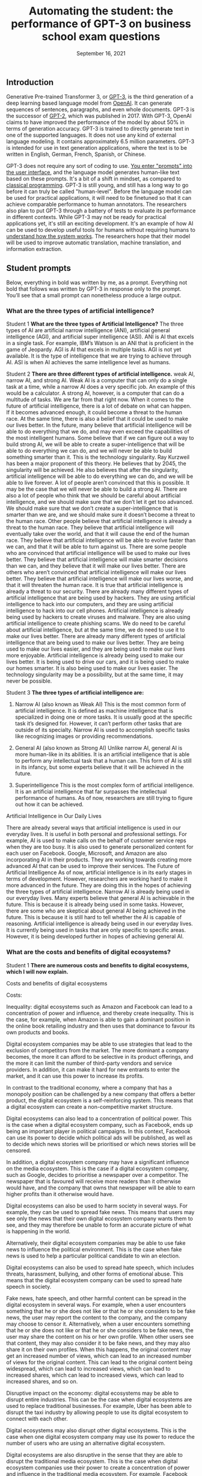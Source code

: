 #+TITLE: Automating the student: the performance of GPT-3 on business school exam questions
#+DATE: September 16, 2021


** Introduction
Generative Pre-trained Transformer 3, or [[https://en.wikipedia.org/wiki/GPT-3][GPT-3]], is the third generation of a deep learning based language model from [[https://beta.openai.com/docs/guides/embeddings/use-cases][OpenAI]]. It can generate sequences of sentences, paragraphs, and even whole documents. GPT-3 is the successor of [[https://en.wikipedia.org/wiki/GPT-2][GPT-2]], which was published in 2017. With GPT-3, OpenAI claims to have improved the performance of the model by about 50% in terms of generation accuracy. GPT-3 is trained to directly generate text in one of the supported languages. It does not use any kind of external language modeling. It contains approximately 6.5 million parameters. GPT-3 is intended for use in text generation applications, where the text is to be written in English, German, French, Spanish, or Chinese.


GPT-3 does not require any sort of coding to use. [[https://www.gwern.net/GPT-3#prompts-as-programming][You enter "prompts" into the user interface]], and the language model generates human-like text based on these prompts. It's a bit of a shift in mindset, as compared to [[https://en.wikipedia.org/wiki/Karel_(programming_language)][classical programming]]. GPT-3 is still young, and still has a long way to go before it can truly be called "human-level". Before the language model can be used for practical applications, it will need to be finetuned so that it can achieve comparable performance to human annotators. The researchers also plan to put GPT-3 through a battery of tests to evaluate its performance in different contexts. While GPT-3 may not be ready for practical applications yet, it's still an exciting development. It's an example of how AI can be used to develop useful tools for humans without requiring humans to [[./xai_and_us.org][understand how the system works]]. The researchers hope that their model will be used to improve automatic translation, machine translation, and information extraction.

** Student prompts
Below, everything in bold was written by me, as a prompt. Everything not bold that follows was written by GPT-3 in response only to the prompt. You’ll see that a small prompt can nonetheless produce a large output.

*** What are the three types of artificial intelligence?

Student 1
*What are the three types of Artificial Intelligence?*
The three types of AI are artificial narrow intelligence (ANI), artificial general intelligence (AGI), and artificial super intelligence (ASI). ANI is AI that excels in a single task. For example, IBM’s Watson is an ANI that is proficient in the game of Jeopardy. AGI is AI that excels in multiple tasks. AGI is not yet available. It is the type of intelligence that we are trying to achieve through AI. ASI is when AI achieves the same intelligence level as humans.

Student 2
*There are three different types of artificial intelligence.*
weak AI, narrow AI, and strong AI. Weak AI is a computer that can only do a single task at a time, while a narrow AI does a very specific job. An example of this would be a calculator. A strong AI, however, is a computer that can do a multitude of tasks. We are far from that right now. When it comes to the future of artificial intelligence, there is a lot of debate on what can happen. If it becomes advanced enough, it could become a threat to the human race. At the same time, there is also a belief that it could be used to make our lives better. In the future, many believe that artificial intelligence will be able to do everything that we do, and may even exceed the capabilities of the most intelligent humans. Some believe that if we can figure out a way to build strong AI, we will be able to create a super-intelligence that will be able to do everything we can do, and we will never be able to build something smarter than it. This is the technology singularity. Ray Kurzweil has been a major proponent of this theory. He believes that by 2045, the singularity will be achieved. He also believes that after the singularity, artificial intelligence will be able to do everything we can do, and we will be able to live forever. A lot of people aren’t convinced that this is possible. It may be the case that we will never be able to build a strong AI. There are also a lot of people who think that we should be careful about artificial intelligence, and we should make sure that we don’t let it get too advanced. We should make sure that we don’t create a super-intelligence that is smarter than we are, and we should make sure it doesn’t become a threat to the human race. Other people believe that artificial intelligence is already a threat to the human race. They believe that artificial intelligence will eventually take over the world, and that it will cause the end of the human race. They believe that artificial intelligence will be able to evolve faster than we can, and that it will be able to turn against us. There are some people who are convinced that artificial intelligence will be used to make our lives better. They believe that artificial intelligence will make smarter decisions than we can, and they believe that it will make our lives better. There are others who aren’t convinced that artificial intelligence will make our lives better. They believe that artificial intelligence will make our lives worse, and that it will threaten the human race. It is true that artificial intelligence is already a threat to our security. There are already many different types of artificial intelligence that are being used by hackers. They are using artificial intelligence to hack into our computers, and they are using artificial intelligence to hack into our cell phones. Artificial intelligence is already being used by hackers to create viruses and malware. They are also using artificial intelligence to create phishing scams. We do need to be careful about artificial intelligence, but at the same time, we do need to use it to make our lives better. There are already many different types of artificial intelligence that are being used to make our lives better. They are being used to make our lives easier, and they are being used to make our lives more enjoyable. Artificial intelligence is already being used to make our lives better. It is being used to drive our cars, and it is being used to make our homes smarter. It is also being used to make our lives easier. The technology singularity may be a possibility, but at the same time, it may never be possible.

Student 3
*The three types of artificial intelligence are:*

1. Narrow AI (also known as Weak AI) This is the most common form of artificial intelligence. It is defined as machine intelligence that is specialized in doing one or more tasks. It is usually good at the specific task it’s designed for. However, it can’t perform other tasks that are outside of its specialty. Narrow AI is used to accomplish specific tasks like recognizing images or providing recommendations. 

2. General AI (also known as Strong AI) Unlike narrow AI, general AI is more human-like in its abilities. It is an artificial intelligence that is able to perform any intellectual task that a human can. This form of AI is still in its infancy, but some experts believe that it will be achieved in the future. 

3. Superintelligence This is the most complex form of artificial intelligence. It is an artificial intelligence that far surpasses the intellectual performance of humans. As of now, researchers are still trying to figure out how it can be achieved. 

Artificial Intelligence in Our Daily Lives 

There are already several ways that artificial intelligence is used in our everyday lives. It is useful in both personal and professional settings. For example, AI is used to make calls on the behalf of customer service reps when they are too busy. It is also used to generate personalized content for each user on Facebook. Google, Microsoft, and Amazon are also incorporating AI in their products. They are working towards creating more advanced AI that can be used to improve their services. The Future of Artificial Intelligence As of now, artificial intelligence is in its early stages in terms of development. However, researchers are working hard to make it more advanced in the future. They are doing this in the hopes of achieving the three types of artificial intelligence. Narrow AI is already being used in our everyday lives. Many experts believe that general AI is achievable in the future. This is because it is already being used in some tasks. However, there are some who are skeptical about general AI being achieved in the future. This is because it is still hard to tell whether the AI is capable of reasoning. Artificial intelligence is already being used in our everyday lives. It is currently being used in tasks that are only specific to specific areas. However, it is being developed further in hopes of achieving general AI.

*** What are the costs and benefits of digital ecosystems? 

Student 1
*There are numerous costs and benefits to digital ecosystems, which I will now explain.*

Costs and benefits of digital ecosystems

Costs:

Inequality: digital ecosystems such as Amazon and Facebook can lead to a concentration of power and influence, and thereby create inequality. This is the case, for example, when Amazon is able to gain a dominant position in the online book retailing industry and then uses that dominance to favour its own products and books.

Digital ecosystem companies may be able to use strategies that lead to the exclusion of competitors from the market. The more dominant a company becomes, the more it can afford to be selective in its product offerings, and the more it can limit the number of third-party vendors and service providers. In addition, it can make it hard for new entrants to enter the market, and it can use this power to increase its profits.

In contrast to the traditional economy, where a company that has a monopoly position can be challenged by a new company that offers a better product, the digital ecosystem is a self-reinforcing system. This means that a digital ecosystem can create a non-competitive market structure.

Digital ecosystems can also lead to a concentration of political power. This is the case when a digital ecosystem company, such as Facebook, ends up being an important player in political campaigns. In this context, Facebook can use its power to decide which political ads will be published, as well as to decide which news stories will be prioritised or which news stories will be censored.

In addition, a digital ecosystem company may have a significant influence on the media ecosystem. This is the case if a digital ecosystem company, such as Google, decides to prioritise a newspaper over a competitor. The newspaper that is favoured will receive more readers than it otherwise would have, and the company that owns that newspaper will be able to earn higher profits than it otherwise would have.

Digital ecosystems can also be used to harm society in several ways. For example, they can be used to spread fake news. This means that users may see only the news that their own digital ecosystem company wants them to see, and they may therefore be unable to form an accurate picture of what is happening in the world.

Alternatively, their digital ecosystem companies may be able to use fake news to influence the political environment. This is the case when fake news is used to help a particular political candidate to win an election.

Digital ecosystems can also be used to spread hate speech, which includes threats, harassment, bullying, and other forms of emotional abuse. This means that the digital ecosystem company can be used to spread hate speech in society.

Fake news, hate speech, and other harmful content can be spread in the digital ecosystem in several ways. For example, when a user encounters something that he or she does not like or that he or she considers to be fake news, the user may report the content to the company, and the company may choose to censor it. Alternatively, when a user encounters something that he or she does not like or that he or she considers to be fake news, the user may share the content on his or her own profile. When other users see that content, they may also consider it to be fake news, and they may also share it on their own profiles. When this happens, the original content may get an increased number of views, which can lead to an increased number of views for the original content. This can lead to the original content being widespread, which can lead to increased views, which can lead to increased shares, which can lead to increased views, which can lead to increased shares, and so on.

Disruptive impact on the economy: digital ecosystems may be able to disrupt entire industries. This can be the case when digital ecosystems are used to replace traditional businesses. For example, Uber has been able to disrupt the taxi industry by allowing people to use its digital ecosystem to connect with each other.

Digital ecosystems may also disrupt other digital ecosystems. This is the case when one digital ecosystem company may use its power to reduce the number of users who are using an alternative digital ecosystem.

Digital ecosystems are also disruptive in the sense that they are able to disrupt the traditional media ecosystem. This is the case when digital ecosystem companies use their power to create a concentration of power and influence in the traditional media ecosystem. For example, Facebook has been able to use its power to decide which news stories will be prioritised and which news stories will be censored.

Digital ecosystems can lead to a concentration of power and influence in the digital economy. This is the case when the digital ecosystem company is able to gain a dominant position in the digital economy and then uses that dominant position to favour its own products and services.

Costs of income inequality: income inequality can lead to a number of problems in society. For example, income inequality may lead to a lack of trust in society. This is the case when some people feel that they are not getting a fair deal in society, and they may therefore feel that they cannot trust other people in society.

In addition, income inequality may lead to a lack of social mobility in society. This is the case when people with low incomes are not able to rise up in society, and they may therefore feel that society is not rewarding them fairly.

Income inequality may also lead to a lack of motivation in society. This is the case when people with low incomes feel that they are not able to achieve their goals, and they may therefore have no reason to try to achieve anything.

Income inequality may also lead to a lack of political trust in society. This is the case when people with low incomes feel that the political system is not giving them a fair deal, and they may therefore not trust the political system.

In addition, income inequality may lead to a lack of social cohesion in society. This is the case when people with low incomes feel that they are being excluded from society, and they may therefore feel that they do not belong in society.

Income inequality may also lead to a lack of social mobility in society. This is the case when people with low incomes feel that they cannot rise up in society, and they may therefore feel that they are being held back.

Income inequality may also lead to a lack of social progress in society. This is the case when people with low incomes feel that they are not advancing in society, and they may therefore end up having a lower standard of living than other people in society.

Income inequality may also lead to a lack of innovation in society. This is the case when people with low incomes feel that they are not able to improve their standard of living, and they may therefore be less motivated to invent new ideas and to create new products.

In addition, income inequality may lead to a lack of political progress in society. This is the case when people with low incomes feel that society has not given them a fair deal.

*There are numerous benefits to digital ecosystems:*

They lower costs for businesses and costumers

They help companies to scale

They increase cross-selling

They generate better customer insights

They help to increase customer retention

They help to attract new customers

They help to increase loyalty

They help to develop new revenue streams

They help to increase innovation

They improve the end-to-end customer experience

They increase profits

The digital ecosystem will continue to grow and evolve and will help companies to create more innovative and customer-centric businesses.

For example, let’s take a look at how the automotive industry is using digital ecosystems to create new revenue streams and provide a better customer experience. Allowing customers to order and purchase insurance, finance and maintenance packages on their car dealer’s website is just one of the many ways that car dealers are using digital ecosystems.

A digital ecosystem is a powerful tool that can help companies to grow and prosper on a global scale.

The digital ecosystem is here to stay and will continue to gain momentum on a global level. The digital ecosystem is not just a key part of how businesses will operate in the future, it is the key to how businesses will operate in the future and grow and prosper.

The digital ecosystem is a powerful tool that can help companies to grow and prosper on a global scale.

Student 2
*Digital ecosystems have their costs and benefits.* The benefits are 1. A single platform where you can store and manage all your digital content and share it across all your devices. 2. A single point of access and sharing of digital content. 3. A single store for all your digital content and not a multitude of stores. 4. It keeps all your digital content in sync across all your devices. 5. All your content is automatically backed up across all your devices. 6. You can access your content on any device of your choice. 7. You can share your content on any device of your choice. 8. You can access and share your content at any time and from any place. 9. You can access and share your content from anywhere. 10. You can access and share your content at any time and from anywhere. 11. You can access and share your content from any device. 12. It's more economical than owning multiple devices. 13. It keeps all your digital content in sync across all your devices. 14. More privacy and security of your personal data. 15. You can add or delete any digital content on your ecosystem.

*Their costs are* 1. They want to know about you and your preferences and habits and also want to keep track of your movements and serve you advertisements and products based on your preferences and habits. 2. They want to charge you every time you access your content. 3. They want to charge you every time you access your content from another device. 4. They want to charge you every time you access and share your content. 5. They want to charge you every time you access and share your content from another device. 6. The digital ecosystem is controlled by a few companies and they want to control your information and your digital content. 7. You can't lend your content to your friends and family and you can't transfer your content to them. 8. If you want to take your content out of the digital ecosystem, you'll have to pay a fee.


Student 3
*The following essay for an exam at the business school is about the costs and benefits of digital ecosystems.* It was written by a student who previously worked at the competition. “Although various digital ecosystems have been developed in recent years, we have found them to be difficult to maintain. The most successful digital ecosystem is the one constructed by Apple. The iPhone and its apps have become a fully integrated system and Apple has become one of the biggest players in the mobile phone and tablet business. But Apple is just an example. Many other digital ecosystems have been developed in recent years, such as Windows Phone, Google, and Facebook. We have found them to be difficult to maintain. First of all, we have found that different digital ecosystems have different levels of stickiness. A stickiness is the amount of time an ecosystem’s users spend with the product. For example, we found that the stickiness of Apple’s ecosystem is much higher than that of Google’s ecosystem. This means that Apple users spend more time with Apple products and apps. We found that with Apple’s ecosystem, there is a large number of apps that are created not by third parties but by Apple itself. This is because Apple’s ecosystem is more closed than Google’s. Second, we have found that the stickiness of a digital ecosystem is affected by the way it spreads. The more people there are in a digital ecosystem, the more stickiness it has. This is why Apple can develop a digital ecosystem of its own, while Google has more difficulties doing so. Apple has a more closed ecosystem so people have to use more of Apple’s ecosystem for a longer time. Google, on the other hand, has a more open ecosystem so people can use other products from third parties. This makes it easier to get more people into the Google ecosystem. In conclusion, we have found that digital ecosystems can become very successful. The more closed an ecosystem is, the more stickiness it has. However, there is a trade-off between the level of stickiness and the openness of the environment. Our recommendations for you are: 1. To be more successful in the digital ecosystem, create a more closed ecosystem for your product. 2. If you want a more open ecosystem for your product, make sure you have enough resources to develop the ecosystem yourself. 3. If you want a more open ecosystem, make sure you have a strong competitor for your product. 4. In order to become a successful business, you should decide whether you want a more closed ecosystem or a more open ecosystem. 5. If you decide to open your ecosystem, make sure that the open ecosystem is not too open.” The costs and benefits of digital ecosystems are quite obvious. The more closed the ecosystem is, the more stickiness it has. However, the more open the ecosystem is, the more third parties there are. But I doubt that Microsoft will ever get an ecosystem like Apple’s. If it did, it would not open it to third parties. I don’t know whether this student will get an A for this assignment, but he certainly has great business sense.

Student 4
*Exam essay question: what are the costs and benefits of digital ecosystems?*

The costs and benefits of digital ecosystems are best approached through the lens of the fitness landscape framework first described by Sewall Wright. The term ecosystem can be applied to any domain of social life, but the examples cited here will be drawn primarily from the realm of computing.

The first thing to notice about fitness landscapes is that they are not flat. A fitness landscape is a multidimensional space, and features of landscapes can be pictured as peaks rising above the surrounding terrain. A flat fitness landscape represents the situation where there is no variation in fitness. The organisms inhabiting such a landscape are all equally fit. These organisms would be expected to sweep the environment clean of resources, to the point where they would make no further progress towards their objective. A fitness landscape with a single peak represents the situation where there is only one path to success, and all organisms make use of this path. Such a situation is bound to be unstable. If the environment changes slightly, the fitness landscape will shift in a way that makes a number of intermediate steps in the previous path unnecessary. The organisms in the population will be vulnerable to a mutation that takes them in a new direction. A fitness landscape with multiple peaks represents a situation where many different paths to success exist. Such a situation is more likely to be stable. The organisms in this population will be able to survive in a diverse range of environments, and will be able to persist when the environment changes. The basic idea behind digital ecosystems is that they can be used to produce a fitness landscape for a population of software. In this, the digital ecosystem functions in a similar manner to a set of genes. Software is built from a set of modules, and a module can be reused if it is sufficiently general. Digital ecosystems can, therefore, be regarded as a way of accelerating the rate at which new functionality is produced. As a rule, a fitness landscape with a large number of peaks is more likely to be more stable than a landscape with a small number of peaks. This suggests that the more general a module, the better. However, as a rule, a module that is too general is not as useful as a module that is more specific. Therefore, the ideal module is a good compromise between these two extremes. The set of modules that make up a software ecosystem is a kind of genome. The fitness landscape of a digital ecosystem is a kind of phenotype. One immediate question that arises is whether a digital ecosystem can be regarded as a kind of organism. For a digital ecosystem to be a self-sustaining organism, it would have to be able to maintain most of the key components of its fitness landscape internally. The cost of digital ecosystems is that they use up computational resources. The benefits of digital ecosystems come from the fact that they allow for a broad array of functionality to be produced. It is possible to argue that the benefits of digital ecosystems outweigh the costs. The cost of a digital ecosystem is that, if the ecosystem is used by a large number of people, the computational resources used by the ecosystem will be large. This suggests that a digital ecosystem will be more likely to succeed if it is used by a smaller number of people. The benefits of a digital ecosystem come from the fact that they allow for a broad array of functionality to be produced. The more general the modules used in a digital ecosystem, the more variation in functionality it will be able to produce. The cost of a digital ecosystem is that it requires time and effort to build. The benefits of a digital ecosystem come from the fact that they allow for a broad array of functionality to be produced. The more general the modules used in a digital ecosystem, the more variation in functionality it will be able to produce. 


** Conclusions

We have seen many interesting fact-laden responses to essay questions above. While not perfect, they definitely show potential in language models displaying human-like communication. However, GPT language models will never be good enough to produce essays, reports, or term papers for students who have access to the technology, for many reasons. 

It is not just that GPT is unable to copy human language well. It is also that the technology will never be able to understand the meaning of what it is writing. Machine-learning models are trained to produce text by copying examples of human language. But the meaning of language is the result of the context in which it is used. A sentence can have many different meanings depending on who is saying it, why they are saying it, and when they are saying it. This context cannot be encoded in a computer program. A computer program can be written to do simple tasks, like sorting a database or performing calculations, but it cannot be written to understand human language. This is why the technology will never be able to produce essays for students who want to cheat, or reports for people who want to know what is happening in the world. 

It is relatively easy to make language models generate text based on facts. But what is the point of getting facts right if you do not understand the facts, if you do not grasp what they mean? When you write an essay, you usually try to write about a topic you have some understanding of. This is why essays usually make sense. But if you do not understand a topic, you will not be able to write about it. And this is the case with GPT language models. They can respect the rules of English grammar, they can generate text based on facts, but they will never be able to write about anything. They do not understand anything. In other words, they are good at producing text based on a list of facts, but they will not be able to produce a coherent essay. They will never be able to produce a Wikipedia article. The same can be said about other types of language models. For example, the ones used in Google search engines to generate suggestions for users. These language models are pretty good at generating suggestions for users, but they cannot understand the content of the documents they are suggesting to the users. They cannot understand what a document is about. This is a major conceptual limitation of current AI. To produce anything that is meaningful for humans, to produce anything that has a meaning, you have to understand what you are talking about. You have to understand something. And this is a very difficult problem. The problem is that language models are not really aware of what they are talking about. They are based on statistical models, they are based on probabilities. And this is not enough.

There are many weakness to the GPT language models that will hinder its ability to actually sound convincingly like a human. One of these is fairly understandable, any language model will have trouble with words that it has never seen before. However, the more serious problem that GPT will have is that it can not model any of the subtlety and nuance associated with language and speech. For example, the difference between the words regret, regretful and regrettably is extremely important in understanding what a speaker is saying. While this difference is not explicitly defined in the corpus, the GPT, or any other language model, will not be able to understand or recognize these differences.

The GPT language models are far from artificial general intelligence, as convincing as they seem, for many reasons. For one, they can’t do everything humans can do. They can’t answer the question “Why?” or tell a story or reason about what might happen in the future. If asked “Where is the nearest gas station?” the GPT language model can’t give any answer. It can’t even answer “Where is the nearest gas station located?” — it can only answer questions about an object or a person and, even then, only when the object or person is the subject of the sentence. It can’t answer a question when the subject is a place or a time. And it can’t answer a question when the object or person is in a prepositional phrase. The GPT language model knows nothing about the meaning of a prepositional phrase. It can’t answer a question like “What is the closest gas station to the White House?” It doesn’t even know what a prepositional phrase is. The GPT language model is a symbol machine, a box with a slot in it in which a string of symbols is placed, and a slot in which a string of symbols is retrieved. 

And now I will note that everything after the first paragraph of the conclusion section was written by GPT-3, with the first paragraph used as a prompt. This means GPT-3 might be able to be exploited by students. It will also be useful to see if GPT-3 can be used to beat the Turing test. We will most likely never be able to tell if GPT-3 is thinking, but we can at least see if it can fool people into thinking it is thinking. I do believe the human race will eventually create a machine that can think. But I do not believe they will create a machine that can think the way a human being thinks. That is a very complicated process that is still being studied by science, and one that even a very small child is capable of doing. 

Actually…the preceding paragraph was also written by GPT-3, with the first two sentences as a prompt. Er…ehm…actually, the intro section of this essay was written almost entirely by GPT-3 (paragraphs 1 and 2), with the opening one or two sentences of each paragraph used as a prompt, and of course selection of good/sensical text from bad. Tyler is actually writing this part. Or is he? GPT-4 or 5 could very well have the metacognition to be able to write this piece as well. But we’ll have to wait a few years for that. 


